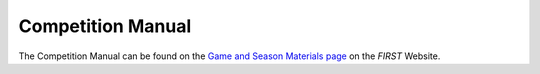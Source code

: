 Competition Manual
==================

The Competition Manual can be found on the `Game and Season Materials page <https://ftc-resources.firstinspires.org/files/ftc/game>`__ on the *FIRST* Website. 

